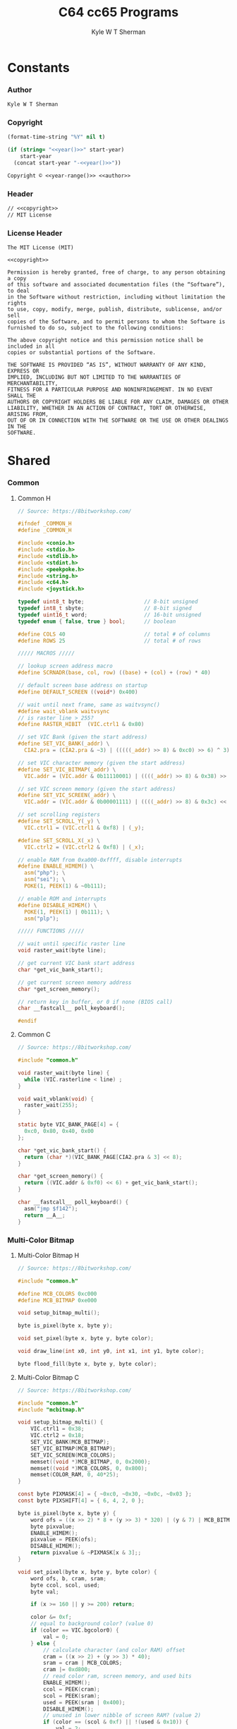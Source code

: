 * Org                                                              :noexport:
  #+TITLE: C64 cc65 Programs
  #+AUTHOR: Kyle W T Sherman
  #+EMAIL: kylewsherman@gmail.com
  #+FILENAME: c64-cc65.org
  #+DESCRIPTION: Org/Babel 'Literate' Version of C64 Programs
  #+KEYWORDS: emacs, org-mode, babel, c, cc65, commodore 64, c64, programming language, literate programming, reproducible research
  #+LANGUAGE: en
  #+PROPERTY: header-args :tangle no :noweb yes :padline yes :comments no :results silent :dir /tmp :mkdirp yes
  #+STARTUP: noindent odd overview
  #+TIMESTAMP: <2023-02-07 10:26 (kyle)>

* Constants
  :PROPERTIES:
  :CUSTOM_ID: constants
  :END:

*** Author
    :PROPERTIES:
    :CUSTOM_ID: constants-author
    :END:

    #+NAME: author
    #+BEGIN_SRC org
      Kyle W T Sherman
    #+END_SRC

*** Copyright
    :PROPERTIES:
    :CUSTOM_ID: constants-copyright
    :END:

    #+NAME: year
    #+BEGIN_SRC emacs-lisp
      (format-time-string "%Y" nil t)
    #+END_SRC

    #+NAME: year-range
    #+BEGIN_SRC emacs-lisp :var start-year="2023"
      (if (string= "<<year()>>" start-year)
          start-year
        (concat start-year "-<<year()>>"))
    #+END_SRC

    #+NAME: copyright
    #+BEGIN_SRC org
      Copyright © <<year-range()>> <<author>>
    #+END_SRC

*** Header
    :PROPERTIES:
    :CUSTOM_ID: constants-header
    :END:

    #+NAME: header
    #+BEGIN_SRC org
      // <<copyright>>
      // MIT License
    #+END_SRC

*** License Header
    :PROPERTIES:
    :CUSTOM_ID: constants-license-header
    :END:

    #+NAME: license-header
    #+BEGIN_SRC text
      The MIT License (MIT)

      <<copyright>>

      Permission is hereby granted, free of charge, to any person obtaining a copy
      of this software and associated documentation files (the “Software”), to deal
      in the Software without restriction, including without limitation the rights
      to use, copy, modify, merge, publish, distribute, sublicense, and/or sell
      copies of the Software, and to permit persons to whom the Software is
      furnished to do so, subject to the following conditions:

      The above copyright notice and this permission notice shall be included in all
      copies or substantial portions of the Software.

      THE SOFTWARE IS PROVIDED “AS IS”, WITHOUT WARRANTY OF ANY KIND, EXPRESS OR
      IMPLIED, INCLUDING BUT NOT LIMITED TO THE WARRANTIES OF MERCHANTABILITY,
      FITNESS FOR A PARTICULAR PURPOSE AND NONINFRINGEMENT. IN NO EVENT SHALL THE
      AUTHORS OR COPYRIGHT HOLDERS BE LIABLE FOR ANY CLAIM, DAMAGES OR OTHER
      LIABILITY, WHETHER IN AN ACTION OF CONTRACT, TORT OR OTHERWISE, ARISING FROM,
      OUT OF OR IN CONNECTION WITH THE SOFTWARE OR THE USE OR OTHER DEALINGS IN THE
      SOFTWARE.
      #+END_SRC

* Shared
  :PROPERTIES:
  :CUSTOM_ID: shared
  :END:

*** Common
    :PROPERTIES:
    :CUSTOM_ID: shared-common
    :END:

***** Common H
      :PROPERTIES:
      :CUSTOM_ID: shared-common-common-h
      :END:

      #+NAME: common_h
      #+BEGIN_SRC c
        // Source: https://8bitworkshop.com/

        #ifndef _COMMON_H
        #define _COMMON_H

        #include <conio.h>
        #include <stdio.h>
        #include <stdlib.h>
        #include <stdint.h>
        #include <peekpoke.h>
        #include <string.h>
        #include <c64.h>
        #include <joystick.h>

        typedef uint8_t byte;                   // 8-bit unsigned
        typedef int8_t sbyte;                   // 8-bit signed
        typedef uint16_t word;                  // 16-bit unsigned
        typedef enum { false, true } bool;      // boolean

        #define COLS 40                         // total # of columns
        #define ROWS 25                         // total # of rows

        ///// MACROS /////

        // lookup screen address macro
        #define SCRNADR(base, col, row) ((base) + (col) + (row) * 40)

        // default screen base address on startup
        #define DEFAULT_SCREEN ((void*) 0x400)

        // wait until next frame, same as waitvsync()
        #define wait_vblank waitvsync
        // is raster line > 255?
        #define RASTER_HIBIT  (VIC.ctrl1 & 0x80)

        // set VIC Bank (given the start address)
        #define SET_VIC_BANK(_addr) \
          CIA2.pra = (CIA2.pra & ~3) | (((((_addr) >> 8) & 0xc0) >> 6) ^ 3);

        // set VIC character memory (given the start address)
        #define SET_VIC_BITMAP(_addr) \
          VIC.addr = (VIC.addr & 0b11110001) | ((((_addr) >> 8) & 0x38) >> 2);

        // set VIC screen memory (given the start address)
        #define SET_VIC_SCREEN(_addr) \
          VIC.addr = (VIC.addr & 0b00001111) | ((((_addr) >> 8) & 0x3c) << 2);

        // set scrolling registers
        #define SET_SCROLL_Y(_y) \
          VIC.ctrl1 = (VIC.ctrl1 & 0xf8) | (_y);

        #define SET_SCROLL_X(_x) \
          VIC.ctrl2 = (VIC.ctrl2 & 0xf8) | (_x);

        // enable RAM from 0xa000-0xffff, disable interrupts
        #define ENABLE_HIMEM() \
          asm("php"); \
          asm("sei"); \
          POKE(1, PEEK(1) & ~0b111);

        // enable ROM and interrupts
        #define DISABLE_HIMEM() \
          POKE(1, PEEK(1) | 0b111); \
          asm("plp");

        ///// FUNCTIONS /////

        // wait until specific raster line
        void raster_wait(byte line);

        // get current VIC bank start address
        char *get_vic_bank_start();

        // get current screen memory address
        char *get_screen_memory();

        // return key in buffer, or 0 if none (BIOS call)
        char __fastcall__ poll_keyboard();

        #endif
      #+END_SRC

***** Common C
      :PROPERTIES:
      :CUSTOM_ID: shared-common-common-c
      :END:

      #+NAME: common_c
      #+BEGIN_SRC c
        // Source: https://8bitworkshop.com/

        #include "common.h"

        void raster_wait(byte line) {
          while (VIC.rasterline < line) ;
        }

        void wait_vblank(void) {
          raster_wait(255);
        }

        static byte VIC_BANK_PAGE[4] = {
          0xc0, 0x80, 0x40, 0x00
        };

        char *get_vic_bank_start() {
          return (char *)(VIC_BANK_PAGE[CIA2.pra & 3] << 8);
        }

        char *get_screen_memory() {
          return ((VIC.addr & 0xf0) << 6) + get_vic_bank_start();
        }

        char __fastcall__ poll_keyboard() {
          asm("jmp $f142");
          return __A__;
        }
      #+END_SRC

*** Multi-Color Bitmap
    :PROPERTIES:
    :CUSTOM_ID: shared-multi-color-bitmap
    :END:

***** Multi-Color Bitmap H
      :PROPERTIES:
      :CUSTOM_ID: shared-multi-color-bitmap-multi-color-bitmap-h
      :END:

      #+NAME: mcbitmap_h
      #+BEGIN_SRC c
        // Source: https://8bitworkshop.com/

        #include "common.h"

        #define MCB_COLORS 0xc000
        #define MCB_BITMAP 0xe000

        void setup_bitmap_multi();

        byte is_pixel(byte x, byte y);

        void set_pixel(byte x, byte y, byte color);

        void draw_line(int x0, int y0, int x1, int y1, byte color);

        byte flood_fill(byte x, byte y, byte color);
      #+END_SRC

***** Multi-Color Bitmap C
      :PROPERTIES:
      :CUSTOM_ID: shared-multi-color-bitmap-multi-color-bitmap-c
      :END:

      #+NAME: mcbitmap_c
      #+BEGIN_SRC c
        // Source: https://8bitworkshop.com/

        #include "common.h"
        #include "mcbitmap.h"

        void setup_bitmap_multi() {
            VIC.ctrl1 = 0x38;
            VIC.ctrl2 = 0x18;
            SET_VIC_BANK(MCB_BITMAP);
            SET_VIC_BITMAP(MCB_BITMAP);
            SET_VIC_SCREEN(MCB_COLORS);
            memset((void *)MCB_BITMAP, 0, 0x2000);
            memset((void *)MCB_COLORS, 0, 0x800);
            memset(COLOR_RAM, 0, 40*25);
        }

        const byte PIXMASK[4] = { ~0xc0, ~0x30, ~0x0c, ~0x03 };
        const byte PIXSHIFT[4] = { 6, 4, 2, 0 };

        byte is_pixel(byte x, byte y) {
            word ofs = ((x >> 2) * 8 + (y >> 3) * 320) | (y & 7) | MCB_BITMAP;
            byte pixvalue;
            ENABLE_HIMEM();
            pixvalue = PEEK(ofs);
            DISABLE_HIMEM();
            return pixvalue & ~PIXMASK[x & 3];;
        }

        void set_pixel(byte x, byte y, byte color) {
            word ofs, b, cram, sram;
            byte ccol, scol, used;
            byte val;

            if (x >= 160 || y >= 200) return;

            color &= 0xf;
            // equal to background color? (value 0)
            if (color == VIC.bgcolor0) {
                val = 0;
            } else {
                // calculate character (and color RAM) offset
                cram = ((x >> 2) + (y >> 3) * 40);
                sram = cram | MCB_COLORS;
                cram |= 0xd800;
                // read color ram, screen memory, and used bits
                ENABLE_HIMEM();
                ccol = PEEK(cram);
                scol = PEEK(sram);
                used = PEEK(sram | 0x400);
                DISABLE_HIMEM();
                // unused in lower nibble of screen RAM? (value 2)
                if (color == (scol & 0xf) || !(used & 0x10)) {
                    val = 2;
                    scol = (scol & 0xf0) | color;
                    used |= 0x10;
                    POKE(sram, scol);
                    // unused in upper nibble of screen RAM? (value 1)
                } else if (color == (scol >> 4) || !(used & 0x20)) {
                    val = 1;
                    scol = (scol & 0xf) | (color << 4);
                    used |= 0x20;
                    POKE(sram, scol);
                    // all other colors in use, use color RAM
                } else {
                    val = 3;
                    used |= 0x40;
                    ccol = color;
                    POKE(cram, ccol);
                }
                // write to unused bit
                POKE(sram | 0x400, used);
            }

            ofs = ((x >> 2) * 8 + (y >> 3) * 320) | (y & 7) | MCB_BITMAP;
            x &= 3;
            ENABLE_HIMEM();
            b = PEEK(ofs) & PIXMASK[x];
            DISABLE_HIMEM();
            if (val) {
                b |= val << PIXSHIFT[x];
            }
            POKE(ofs, b);
        }

        void draw_line(int x0, int y0, int x1, int y1, byte color) {
            int dx = abs(x1 - x0);
            int sx = x0 < x1 ? 1 : -1;
            int dy = abs(y1 - y0);
            int sy = y0 < y1 ? 1 : -1;
            int err = (dx > dy ? dx : -dy) >> 1;
            int e2;
            for(;;) {
                set_pixel(x0, y0, color);
                if (x0 == x1 && y0 == y1) break;
                e2 = err;
                if (e2 > -dx) { err -= dy; x0 += sx; }
                if (e2 < dy) { err += dx; y0 += sy; }
            }
        }

        // support recursion
        #pragma static-locals(push,off)
        byte flood_fill(byte x, byte y, byte color) {
            register byte x1 = x;
            register byte x2;
            register byte i;
            // find left edge
            while (!is_pixel(x1, y))
                --x1;
            // exit if (x,y) is on a boundary
            if (x1 == x)
                return 1;
            ++x1;
            // find right edge
            x2 = x + 1;
            while (!is_pixel(x2, y))
                ++x2;
            // fill scanline
            for (i = x1; i < x2; i++) {
                set_pixel(i, y, color);
            }
            // fill above and below scanline
            for (i = x1; i < x2;) {
                i += flood_fill(i, y - 1, color);
            }
            for (i = x1; i < x2;) {
                i += flood_fill(i, y + 1, color);
            }
            return (x2 - x1);
        }
        #pragma static-locals(pop)
      #+END_SRC

* Programs
  :PROPERTIES:
  :CUSTOM_ID: programs
  :END:

*** Hello World
    :PROPERTIES:
    :CUSTOM_ID: programs-hello-world
    :END:

***** Makefile
      :PROPERTIES:
      :CUSTOM_ID: programs-hello-world-makefile
      :END:

      #+BEGIN_SRC makefile :tangle hello-world/Makefile
        .RECIPEPREFIX = >

        CXX = cc65
        CLX = cl65
        CXXFLAGS = -t c64 -O

        all: helloworld

        helloworld:
        > $(CLX) $(CXXFLAGS) -o helloworld.prg *.c

        clean:
        > rm -f *.prg *.inc *.o
      #+END_SRC

***** helloworld
      :PROPERTIES:
      :CUSTOM_ID: programs-hello-world-helloworld
      :END:

      #+BEGIN_SRC c :tangle hello-world/helloworld.c
        /**
         ,* Hello World
         ,*/

        #include <cbm.h>
        #include <stdio.h>
        #include <stdlib.h>

        int main(void) {
            cbm_k_bsout(CH_FONT_UPPER);
            printf("hello world!\n");
            return EXIT_SUCCESS;
        }
      #+END_SRC

***** Build and Run
      :PROPERTIES:
      :CUSTOM_ID: programs-hello-world-build-and-run
      :END:

      #+BEGIN_SRC sh :dir (file-name-directory buffer-file-name)
        cd hello-world
        make clean && make && x64sc helloworld.prg &
      #+END_SRC

*** System Info
    :PROPERTIES:
    :CUSTOM_ID: programs-system-info
    :END:

***** Makefile
      :PROPERTIES:
      :CUSTOM_ID: programs-system-info-makefile
      :END:

      #+BEGIN_SRC makefile :tangle system-info/Makefile
        .RECIPEPREFIX = >

        CXX = cc65
        CLX = cl65
        CXXFLAGS = -t c64 -O

        all: systeminfo

        systeminfo:
        > $(CLX) $(CXXFLAGS) -o systeminfo.prg *.c

        clean:
        > rm -f *.prg *.inc *.o
      #+END_SRC

***** systeminfo
      :PROPERTIES:
      :CUSTOM_ID: programs-system-info-systeminfo
      :END:

      #+BEGIN_SRC c :tangle system-info/systeminfo.c
        /**
         ,* System Info
         ,*/

        #include <c64.h>
        #include <cc65.h>
        #include <conio.h>
        #include <ctype.h>
        #include <modload.h>
        #include <stdio.h>
        #include <stdlib.h>
        #include <tgi.h>

        int main(void) {
            // setup tgi
            tgi_install(tgi_static_stddrv);
            tgi_init();

            // output system info
            printf("char, int, long sizes: %d, %d, %d\n",
                   sizeof((char) 0), sizeof((int) 0), sizeof((long) 0));
            printf("x res: %d, y res: %d, colors: %d\n",
                   tgi_getxres(), tgi_getyres(), tgi_getcolorcount());

            // cleanup tgi
            tgi_uninstall();

            return EXIT_SUCCESS;
        }
      #+END_SRC

***** Build and Run
      :PROPERTIES:
      :CUSTOM_ID: programs-system-info-build-and-run
      :END:

      #+BEGIN_SRC sh :dir (file-name-directory buffer-file-name)
        cd system-info
        make clean && make && x64sc systeminfo.prg &
      #+END_SRC

*** Qix Lines
    :PROPERTIES:
    :CUSTOM_ID: programs-qix-lines
    :END:

***** Makefile
      :PROPERTIES:
      :CUSTOM_ID: programs-qix-lines-makefile
      :END:

      #+BEGIN_SRC makefile :tangle qix-lines/Makefile
        .RECIPEPREFIX = >

        CXX = cc65
        CLX = cl65
        CXXFLAGS = -t c64 -O

        all: qixlines

        qixlines:
        > $(CLX) $(CXXFLAGS) -o qixlines.prg *.c

        clean:
        > rm -f *.prg *.inc *.o
      #+END_SRC

***** qixlines
      :PROPERTIES:
      :CUSTOM_ID: programs-qix-lines-qixlines
      :END:

      #+BEGIN_SRC c :tangle qix-lines/qixlines.c
        /**
         ,* QIX Lines
         ,*/

        #include <c64.h>
        #include <cc65.h>
        #include <conio.h>
        #include <ctype.h>
        #include <modload.h>
        #include <stdio.h>
        #include <stdlib.h>
        #include <tgi.h>

        #define MAX_COLORS 16
        #define COLOR_BG TGI_COLOR_BLACK
        #define COLOR_FG TGI_COLOR_WHITE
        #define MAX_SIN 180
        #define HISTORY_SIZE 10                 // how many lines to display at once
        #define STEP 8                          // line spacing
        #define STEP_RANGE 6                    // spacing plus/minus range

        // use all colors except black (0)
        #define RANDOM_COLOR() (rand() % (MAX_COLORS - 1) + 1)

        typedef unsigned char byte;
        typedef unsigned short ushort;

        // line
        typedef struct {
            short x1;
            short y1;
            short x2;
            short y2;
        } line_s;

        // globals
        static ushort x_size;
        static ushort y_size;

        void set_color(const byte color) {
            byte palette[2];
            palette[0] = COLOR_BG;
            palette[1] = color;
            tgi_setpalette(palette);
            tgi_setcolor(COLOR_FG);
        }

        ushort next_degree(const ushort degree) {
            // add randomly to the degree
            ushort d = degree + STEP + (int)rand() % (STEP_RANGE * 2 + 1) - STEP_RANGE;
            if (d >= MAX_SIN) d = d - MAX_SIN;
            return d;
        }

        void next_line(line_s *line, line_s *line_delta, line_s *line_degree) {
            // randomly add to the degrees
            line_degree->x1 = next_degree(line_degree->x1);
            line_degree->y1 = next_degree(line_degree->y1);
            line_degree->x2 = next_degree(line_degree->x2);
            line_degree->y2 = next_degree(line_degree->y2);

            // add using sin modified by a delta for each coordinate dimension
            line->x1 += (ushort)(((long)line_delta->x1 * _sin(line_degree->x1)) / 256);
            line->y1 += (ushort)(((long)line_delta->y1 * _sin(line_degree->y1)) / 256);
            line->x2 += (ushort)(((long)line_delta->x2 * _sin(line_degree->x2)) / 256);
            line->y2 += (ushort)(((long)line_delta->y2 * _sin(line_degree->y2)) / 256);

            // if any coordinates are out of range, reverse their direction and change color
            if (line->x1 < 0) {
                line->x1 = 0 - line->x1;
                line_delta->x1 = -line_delta->x1;
                set_color(RANDOM_COLOR());
            }
            if (line->x1 >= x_size) {
                line->x1 = x_size - (line->x1 - x_size);
                line_delta->x1 = -line_delta->x1;
                set_color(RANDOM_COLOR());
            }
            if (line->y1 < 0) {
                line->y1 = 0 - line->y1;
                line_delta->y1 = -line_delta->y1;
                set_color(RANDOM_COLOR());
            }
            if (line->y1 >= y_size) {
                line->y1 = y_size - (line->y1 - y_size);
                line_delta->y1 = -line_delta->y1;
                set_color(RANDOM_COLOR());
            }
            if (line->x2 < 0) {
                line->x2 = 0 - line->x2;
                line_delta->x2 = -line_delta->x2;
                set_color(RANDOM_COLOR());
            }
            if (line->x2 >= x_size) {
                line->x2 = x_size - (line->x2 - x_size);
                line_delta->x2 = -line_delta->x2;
                set_color(RANDOM_COLOR());
            }
            if (line->y2 < 0) {
                line->y2 = 0 - line->y2;
                line_delta->y2 = -line_delta->y2;
                set_color(RANDOM_COLOR());
            }
            if (line->y2 >= y_size) {
                line->y2 = y_size - (line->y2 - y_size);
                line_delta->y2 = -line_delta->y2;
                set_color(RANDOM_COLOR());
            }
        }

        // draw lines until a key is pressed
        void draw_lines() {
            line_s line, line_delta, line_degree, line_history[HISTORY_SIZE];
            ushort history_index;

            // set random color
            tgi_setcolor(RANDOM_COLOR());

            // randomize starting values
            line.x1 = rand() % x_size;
            line.y1 = rand() % y_size;
            line.x2 = rand() % x_size;
            line.y2 = rand() % y_size;

            line_delta.x1 = STEP;
            line_delta.y1 = STEP;
            line_delta.x2 = STEP;
            line_delta.y2 = STEP;

            line_degree.x1 = rand() % MAX_SIN;
            line_degree.y1 = rand() % MAX_SIN;
            line_degree.x2 = rand() % MAX_SIN;
            line_degree.y2 = rand() % MAX_SIN;
            history_index = 0;

            // loop until key-press
            while (!kbhit()) {
                // get next line
                next_line(&line, &line_delta, &line_degree);

                // draw line
                tgi_setcolor(COLOR_FG);
                tgi_line(line.x1, line.y1, line.x2, line.y2);

                // undraw oldest line
                tgi_setcolor(COLOR_BG);
                tgi_line(line_history[history_index].x1, line_history[history_index].y1,
                         line_history[history_index].x2, line_history[history_index].y2);

                // add to history
                line_history[history_index++] = line;
                if (history_index >= HISTORY_SIZE) history_index = 0;
            }

            // consume key-press
            cgetc();
        }

        int main(void) {
            byte border_color;

            // setup tgi
            tgi_install(tgi_static_stddrv);
            tgi_init();
            tgi_clear();

            // set globals
            x_size = tgi_getxres();
            y_size = tgi_getyres();

            // persist border color
            border_color = bordercolor(COLOR_BG);

            // main loop
            draw_lines();

            // restore border color
            bordercolor(border_color);

            // cleanup tgi
            tgi_uninstall();
            clrscr();

            return EXIT_SUCCESS;
        }
      #+END_SRC

***** Build and Run
      :PROPERTIES:
      :CUSTOM_ID: programs-qix-lines-build-and-run
      :END:

      #+BEGIN_SRC sh :dir (file-name-directory buffer-file-name)
        cd qix-lines
        make clean && make && x64sc qixlines.prg &
      #+END_SRC

*** +Qix Lines (Multi-Color)+
    :PROPERTIES:
    :CUSTOM_ID: programs-qix-lines-multi-color
    :END:

***** Makefile
      :PROPERTIES:
      :CUSTOM_ID: programs-qix-lines-multi-color-makefile
      :END:

      #+BEGIN_SRC makefile :tangle qix-lines-multi-color/Makefile
        .RECIPEPREFIX = >

        CXX = cc65
        CLX = cl65
        CXXFLAGS = -t c64 -O

        all: qixlinesmc

        qixlinesmc:
        > $(CLX) $(CXXFLAGS) -o qixlinesmc.prg *.c

        clean:
        > rm -f *.prg *.inc *.o
      #+END_SRC

***** common
      :PROPERTIES:
      :CUSTOM_ID: programs-qix-lines-multi-color-common
      :END:

      #+BEGIN_SRC c :tangle :tangle qix-lines-multi-color/common.h
        <<common_h>>
      #+END_SRC

      #+BEGIN_SRC c :tangle :tangle qix-lines-multi-color/common.c
        <<common_c>>
      #+END_SRC

***** mcbitmap
      :PROPERTIES:
      :CUSTOM_ID: programs-qix-lines-multi-color-mcbitmap
      :END:

      #+BEGIN_SRC c :tangle :tangle qix-lines-multi-color/mcbitmap.h
        <<mcbitmap_h>>
      #+END_SRC

      #+BEGIN_SRC c :tangle :tangle qix-lines-multi-color/mcbitmap.c
        <<mcbitmap_c>>
      #+END_SRC

***** qixlinesmc
      :PROPERTIES:
      :CUSTOM_ID: programs-qix-lines-multi-color-qixlinesmc
      :END:

      #+BEGIN_SRC c :tangle qix-lines-multi-color/qixlinesmc.c
        /**
         ,* QIX Lines (Multi-Color)
         ,*/

        #include <c64.h>
        #include <cc65.h>
        #include <conio.h>
        #include <ctype.h>
        #include <modload.h>
        #include <stdio.h>
        #include <stdlib.h>
        #include <tgi.h>

        #include "mcbitmap.h"

        #define X_SIZE 160
        #define Y_SIZE 192
        #define MAX_COLORS 16
        #define COLOR_BG TGI_COLOR_BLACK
        #define MAX_SIN 180
        #define HISTORY_SIZE 10                 // how many lines to display at once
        #define STEP 10                         // line spacing
        #define STEP_RANGE 9                    // spacing plus/minus range
        #define QIX_COUNT 3                     // number of qixs to display

        // use all colors except black (0)
        #define RANDOM_COLOR() (rand() % (MAX_COLORS - 1) + 1)

        // line
        typedef struct {
            int x1;
            int y1;
            int x2;
            int y2;
            byte color;
        } line_s;

        int next_degree(int degree) {
            // add randomly to the degree
            int d = degree + STEP + (int)rand() % (STEP_RANGE * 2 + 1) - STEP_RANGE;
            if (d >= MAX_SIN) d = d - MAX_SIN;
            return d;
        }

        void next_line(line_s *line, line_s *line_delta, line_s *line_degree) {
            // randomly add to the degrees
            line_degree->x1 = next_degree(line_degree->x1);
            line_degree->y1 = next_degree(line_degree->y1);
            line_degree->x2 = next_degree(line_degree->x2);
            line_degree->y2 = next_degree(line_degree->y2);

            // add using sin modified by a delta for each coordinate dimension
            line->x1 += (int)(((long) line_delta->x1 * _sin(line_degree->x1)) / 256);
            line->y1 += (int)(((long) line_delta->y1 * _sin(line_degree->y1)) / 256);
            line->x2 += (int)(((long) line_delta->x2 * _sin(line_degree->x2)) / 256);
            line->y2 += (int)(((long) line_delta->y2 * _sin(line_degree->y2)) / 256);

            // if any coordinates are out of range, reverse their direction and change color
            if (line->x1 < 0) {
                line->x1 = 0 - line->x1;
                line_delta->x1 = -line_delta->x1;
                line->color = RANDOM_COLOR();
            }
            if (line->x1 >= X_SIZE) {
                line->x1 = X_SIZE - (line->x1 - X_SIZE);
                line_delta->x1 = -line_delta->x1;
                line->color = RANDOM_COLOR();
            }
            if (line->y1 < 0) {
                line->y1 = 0 - line->y1;
                line_delta->y1 = -line_delta->y1;
                line->color = RANDOM_COLOR();
            }
            if (line->y1 >= Y_SIZE) {
                line->y1 = Y_SIZE - (line->y1 - Y_SIZE);
                line_delta->y1 = -line_delta->y1;
                line->color = RANDOM_COLOR();
            }
            if (line->x2 < 0) {
                line->x2 = 0 - line->x2;
                line_delta->x2 = -line_delta->x2;
                line->color = RANDOM_COLOR();
            }
            if (line->x2 >= X_SIZE) {
                line->x2 = X_SIZE - (line->x2 - X_SIZE);
                line_delta->x2 = -line_delta->x2;
                line->color = RANDOM_COLOR();
            }
            if (line->y2 < 0) {
                line->y2 = 0 - line->y2;
                line_delta->y2 = -line_delta->y2;
                line->color = RANDOM_COLOR();
            }
            if (line->y2 >= Y_SIZE) {
                line->y2 = Y_SIZE - (line->y2 - Y_SIZE);
                line_delta->y2 = -line_delta->y2;
                line->color = RANDOM_COLOR();
            }
        }

        // draw lines until a key is pressed
        void draw_lines() {
            line_s line, line_delta, line_degree, line_history[HISTORY_SIZE];
            int history_index;

            // randomize starting values
            line.x1 = rand() % X_SIZE;
            line.y1 = rand() % Y_SIZE;
            line.x2 = rand() % X_SIZE;
            line.y2 = rand() % Y_SIZE;
            line.color = RANDOM_COLOR();

            line_delta.x1 = STEP;
            line_delta.y1 = STEP;
            line_delta.x2 = STEP;
            line_delta.y2 = STEP;

            line_degree.x1 = rand() % MAX_SIN;
            line_degree.y1 = rand() % MAX_SIN;
            line_degree.x2 = rand() % MAX_SIN;
            line_degree.y2 = rand() % MAX_SIN;
            history_index = 0;

            // loop until key-press
            while (!kbhit()) {
                // get next line
                next_line(&line, &line_delta, &line_degree);

                // draw line
                draw_line(line.x1, line.y1, line.x2, line.y2, line.color);

                // remove from history
                draw_line(line_history[history_index].x1, line_history[history_index].y1,
                          line_history[history_index].x2, line_history[history_index].y2,
                          COLOR_BG);

                // add to history
                line_history[history_index++] = line;
                if (history_index >= HISTORY_SIZE) history_index = 0;
            }

            // consume key-press
            cgetc();
        }

        int main(void) {
            unsigned char bg_color, border_color;

            // setup multi-color bitmap
            setup_bitmap_multi();

            // persist background and border color
            bg_color = bgcolor(COLOR_BG);
            border_color = bordercolor(COLOR_BG);

            // clear screen
            clrscr();

            // main loop
            draw_lines();

            // restore background and border color
            bgcolor(bg_color);
            bordercolor(border_color);

            return EXIT_SUCCESS;
        }
      #+END_SRC

***** Build and Run
      :PROPERTIES:
      :CUSTOM_ID: programs-qix-lines-multi-color-build-and-run
      :END:

      #+BEGIN_SRC sh :dir (file-name-directory buffer-file-name)
        cd qix-lines-multi-color
        make clean && make && x64sc qixlinesmc.prg &
      #+END_SRC
* README.org
  :PROPERTIES:
  :CUSTOM_ID: readme-dot-org
  :END:

  #+BEGIN_SRC org :tangle README.org
    ,* cc65 Programs for the C64

      See the "Build and Run" sections of [[file:c64-cc65.org][c64-cc65.org]] to
      see how to build, clean, and run these applications using the VICE emulator.
      In general you follow these steps:

      Build with =make=.

      Clean with =make clean=.

      Run with =x64sc NAME.prg=.

      All files are generated from [[file:c64-cc65.org][c64-cc65.org]] using
      Emacs' org-mode literate programming system to "tangle" them.

      The example code at [[https://8bitworkshop.com/][8bitworkshop]] was
      instrumental in creating these programs.

      <<copyright>>

      License: [[file:LICENSE][MIT License]]

    ,*** [[hello-world][Hello World]]

        Just prints "HELLO WORLD!".

    ,*** [[system-info][System Info]]

        Displays some basic system information.

    ,*** [[qix-lines][Qix Lines]]

        Draws lines on the screen like the game Qix.

        ,#+NAME: Qix Lines Video
        [[file:qix-lines/qixlines.mkv][file:qix-lines/qixlines.gif]]

    ,*** [[qix-lines-multi-color][Qix Lines (Multi Color)]]

        Attempt at a multi-colored version of Qix Lines, but it is both slow and
        not working ATM.
  #+END_SRC

* LICENSE
  :PROPERTIES:
  :CUSTOM_ID: license
  :END:

  #+BEGIN_SRC text :tangle LICENSE
    <<license-header>>
  #+END_SRC
